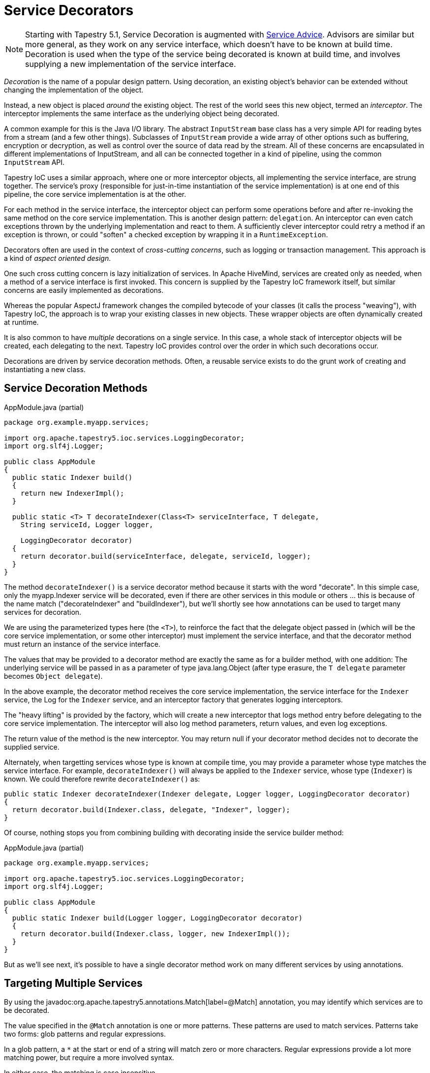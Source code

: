 = Service Decorators

[NOTE]
====
Starting with Tapestry 5.1, Service Decoration is augmented with xref:service-advisors.adoc[Service Advice].
Advisors are similar but more general, as they work on any service interface, which doesn't have to be known at build time.
Decoration is used when the type of the service being decorated is known at build time, and involves supplying a new implementation of the service interface.
====

_Decoration_ is the name of a popular design pattern. Using decoration, an existing object's behavior can be extended without changing the implementation of the object.

Instead, a new object is placed _around_ the existing object.
The rest of the world sees this new object, termed an _interceptor_.
The interceptor implements the same interface as the underlying object being decorated.

A common example for this is the Java I/O library.
The abstract `InputStream` base class has a very simple API for reading bytes from a stream (and a few other things).
Subclasses of `InputStream` provide a wide array of other options such as buffering, encryption or decryption, as well as control over the source of data read by the stream.
All of these concerns are encapsulated in different implementations of InputStream, and all can be connected together in a kind of pipeline, using the common `InputStream` API.

Tapestry IoC uses a similar approach, where one or more interceptor objects, all implementing the service interface, are strung together.
The service's proxy (responsible for just-in-time instantiation of the service implementation) is at one end of this pipeline, the core service implementation is at the other.

For each method in the service interface, the interceptor object can perform some operations before and after re-invoking the same method on the core service implementation.
This is another design pattern: `delegation`.
An interceptor can even catch exceptions thrown by the underlying implementation and react to them. A sufficiently clever interceptor could retry a method if an exception is thrown, or could "soften" a checked exception by wrapping it in a `RuntimeException`.

Decorators often are used in the context of _cross-cutting concerns_, such as logging or transaction management.
This approach is a kind of _aspect oriented design_.

One such cross cutting concern is lazy initialization of services.
In Apache HiveMind, services are created only as needed, when a method of a service interface is first invoked.
This concern is supplied by the Tapestry IoC framework itself, but similar concerns are easily implemented as decorations.

Whereas the popular AspectJ framework changes the compiled bytecode of your classes (it calls the process "weaving"), with Tapestry IoC, the approach is to wrap your existing classes in new objects.
These wrapper objects are often dynamically created at runtime.

It is also common to have _multiple_ decorations on a single service.
In this case, a whole stack of interceptor objects will be created, each delegating to the next.
Tapestry IoC provides control over the order in which such decorations occur.

Decorations are driven by service decoration methods.
Often, a reusable service exists to do the grunt work of creating and instantiating a new class.

== Service Decoration Methods

.AppModule.java (partial)
[source,java]
----
package org.example.myapp.services;

import org.apache.tapestry5.ioc.services.LoggingDecorator;
import org.slf4j.Logger;

public class AppModule
{
  public static Indexer build()
  {
    return new IndexerImpl();
  }

  public static <T> T decorateIndexer(Class<T> serviceInterface, T delegate,
    String serviceId, Logger logger,

    LoggingDecorator decorator)
  {
    return decorator.build(serviceInterface, delegate, serviceId, logger);
  }
}
----

The method `decorateIndexer()` is a service decorator method because it starts with the word "decorate".
In this simple case, only the myapp.Indexer service will be decorated, even if there are other services in this module or others ... this is because of the name match ("decorateIndexer" and "buildIndexer"), but we'll shortly see how annotations can be used to target many services for decoration.

We are using the parameterized types here (the `<T>`), to reinforce the fact that the delegate object passed in (which will be the core service implementation, or some other interceptor) must implement the service interface, and that the decorator method must return an instance of the service interface.

The values that may be provided to a decorator method are exactly the same as for a builder method, with one addition: The underlying service will be passed in as a parameter of type java.lang.Object (after type erasure, the `T delegate` parameter becomes `Object delegate`).

In the above example, the decorator method receives the core service implementation, the service interface for the `Indexer` service, the Log for the `Indexer` service, and an interceptor factory that generates logging interceptors.

The "heavy lifting" is provided by the factory, which will create a new interceptor that logs method entry before delegating to the core service implementation.
The interceptor will also log method parameters, return values, and even log exceptions.

The return value of the method is the new interceptor. You may return null if your decorator method decides not to decorate the supplied service.

Alternately, when targetting services whose type is known at compile time, you may provide a parameter whose type matches the service interface.
For example, `decorateIndexer()` will always be applied to the `Indexer` service, whose type (`Indexer`) is known.
We could therefore rewrite `decorateIndexer()` as:

[source,java]
----
public static Indexer decorateIndexer(Indexer delegate, Logger logger, LoggingDecorator decorator)
{
  return decorator.build(Indexer.class, delegate, "Indexer", logger);
}
----

Of course, nothing stops you from combining building with decorating inside the service builder method:

.AppModule.java (partial)
[source,java]
----
package org.example.myapp.services;

import org.apache.tapestry5.ioc.services.LoggingDecorator;
import org.slf4j.Logger;

public class AppModule
{
  public static Indexer build(Logger logger, LoggingDecorator decorator)
  {
    return decorator.build(Indexer.class, logger, new IndexerImpl());
  }
}
----

But as we'll see next, it's possible to have a single decorator method work on many different services by using annotations.

== Targeting Multiple Services

By using the javadoc:org.apache.tapestry5.annotations.Match[label=@Match] annotation, you may identify which services are to be decorated.

The value specified in the `@Match` annotation is one or more patterns.
These patterns are used to match services.
Patterns take two forms: glob patterns and regular expressions.

In a glob pattern, a `*` at the start or end of a string will match zero or more characters.
Regular expressions provide a lot more matching power, but require a more involved syntax.

In either case, the matching is case insensitive.

For example, to target all the services in your module:

.AppModule.java (partial)
[source,java]
----
@Match("*")
public static <T> T decorateLogging(Class<T> serviceInterface, T delegate,
  String serviceId, Logger logger, LoggingDecorator decorator)
{
  return decorator.build(serviceInterface, delegate, serviceId, logger);
} 
----

You can use multiple patterns with `@Match`, in which case, the decorator will be applied to a service that matches any of the patterns.
For instance, if you only wanted logging for your data access and business logic services, you might end up with `@Match("Data*", "*Logic")` (based, of course, on how you name your services).

As the preceding example showed, a simple "glob" matching is supported, where a asterisk ('*') may be used at the start or end of the match string to match any number of characters.
As elsewhere, matching is case insensitive.

Thus, `@Match("*")` is dangerous, because it will match every service in every module.

NOTE: It is not possible to decorate the services of the javadoc:org.apache.tapestry5.ioc.modules.TapestryIOCModule[].

[NOTE]
====
Another idea will be other ways of matching services: base on inheritance of the service interface and/or based on the presence of particular class annotations on the service interface.
None of this has been implemented yet, and can readily be accomplished inside the decorator method (which will return null if it decides the service doesn't need decoration).
====

== Ordering of Decorators
In cases where multiple decorators will apply to a single service, you can control the order in which decorators are applied using an additional annotation: javadoc:org.apache.tapestry5.annotations.Order[label=@Order].

This annotation allows any number of xref:ordering-by-constraints.adoc[ordering constraints] to be specified for the decorator, to order it relative to any other decorators.

For example, you almost always want logging decorators to come first, so:

[source,java]
----
@Match("*")
@Order("before:*")
public static <T> T decorateLogging(Class<T> serviceInterface, T delegate,
    String serviceId, Logger logger,
    LoggingDecorator decorator)
{
  return decorator.build(serviceInterface, delegate, serviceId, logger);
}  
----

`before:*` indicates that this decorator should come before any decorator in _any_ module.

NOTE: The ordering of decorators is in terms of the _effect_ desired.
Internally, the decorators are invoked last to first (since each once receives the "next" interceptor as its delegate).
So the core service implementation is created (via a service builder method) and that is passed to the last decorator method.
The interceptor created there is passed to the the next-to-last decorator method, and so forth.

It should now be evident that the delegate passed into a decorator method is sometimes the core service implementation, and some times an interceptor object created by some other decorator method.

== Annotation driven decorators
Added in 5.2 +
Starting from version 5.2, Tapestry supports annotation-driven decorator methods. If the javadoc:org.apache.tapestry5.annotations.Decorate[label=@Decorate] annotation is present, the decorator method can be arbitrary named, as shown in the following example.

[source,java]
----
@Decorate
@Match("*DAO")
public static <T> T byServiceId(Class<T> serviceInterface, T delegate,
    String serviceId, Logger logger,
    LoggingDecorator decorator)
{
  return decorator.build(serviceInterface, delegate, serviceId, logger);
}
----

The decorator above is applied to any service whose id matches the "*DAO" pattern.

Alternatively, marker annotations can be placed on the decorate method to match a specific service.

[source,java]
----
@Decorate
@Blue
public static <T> T byMarkerAnnotation(Class<T> serviceInterface, T delegate,
    String serviceId, Logger logger,
    LoggingDecorator decorator)
{
  return decorator.build(serviceInterface, delegate, serviceId, logger);
}
----

The decorator above is applied to any service that is marked by the `@Blue` annotation.

By default, javadoc:org.apache.tapestry5.annotations.Decorate[label=@Decorate] annotation applies the decorator to any service matched by the javadoc:org.apache.tapestry5.annotations.Match[label=@Match] or marker annotations.
You can limit the matching to a single service interface, as shown in the following example.

[source,java]
----
@Decorate(serviceInterface=MyService.class)
@Match("*DAO")
public static <T> T byServiceId(Class<T> serviceInterface, T delegate,
    String serviceId, Logger logger,
    LoggingDecorator decorator)
{
  return decorator.build(serviceInterface, delegate, serviceId, logger);
}
----

In the example above, the decorator is applied to any implementation of `MyService` interfaces whose id matches the `*DAO` pattern.

[source,java]
----
@Decorate(serviceInterface=MyService.class)
@Blue
public static <T> T byMarkerAnnotation(Class<T> serviceInterface, T delegate,
  String serviceId, Logger logger,
  LoggingDecorator decorator)
{
  return decorator.build(serviceInterface, delegate, serviceId, logger);
}
----

The decorator above is applied to any implementation of the `MyService` interface that is marked by the `@Blue` annotation.

== Creating your own Decorators
Decorators are a limited form of Aspect Oriented Programming, so we have borrowed some of that terminology here.

A decorator exists to create an `interceptor`.
The interceptor wraps around the service (because these interceptors can get chained, we talk about the "delegate" and not the "service").

Each method of the interceptor will take `advice`.
Advice is provided by a javadoc:org.apache.tapestry5.plastic.MethodAdvice[] instance.
The sole method, `advise()`, receives an javadoc:org.apache.tapestry5.plastic.MethodInvocation[].
`MethodAdvice` gives you a chance to see what the method invocation _is_; you can query the name of the method, and the types and values of the parameters.

The `MethodAdvice` can override the parameters if necessary, then invoke `proceed()`.
This call invokes the corresponding method on the original object, the delegate.

If the method call throws a runtime exception, that exception is not caught.
Your method advice can put a `try ... catch` block around the call to `proceed()` if interested in catching runtime exceptions.

Checked exceptions are not thrown (since they are not part of the `proceed()` method's signature).
Instead the invocation's `isFail()` method will return true.
You can then retrieve the exception or override it.

In the normal success case, you can ask for the return value and even override it before returning from the `advise()` method.

In other words, you have total control.
Your `MethodAdvice` can query or change parameters, decide whether it proceed into the original code, it can intercept exceptions that are thrown and replace them, and can query or even replace the return value.

The javadoc:org.apache.tapestry5.ioc.services.AspectDecorator[] service is how you put your `MethodAdvice` into action.

By way of an example, we'll show an implementation of the javadoc:org.apache.tapestry5.ioc.services.LoggingDecorator[] service:

.LogginDecoratorImpl.java
[source,java]
----
public class LoggingDecoratorImpl implements LoggingDecorator
{
    private final AspectDecorator aspectDecorator;

    private final ExceptionTracker exceptionTracker;

    public LoggingDecoratorImpl(AspectDecorator aspectDecorator, ExceptionTracker exceptionTracker)
    {
        this.aspectDecorator = aspectDecorator;
        this.exceptionTracker = exceptionTracker;
    }

    public <T> T build(Class<T> serviceInterface, T delegate, String serviceId, final Logger logger)
    {
        final ServiceLogger serviceLogger = new ServiceLogger(logger, exceptionTracker);

        MethodAdvice advice = new MethodAdvice()
        {
            public void advise(Invocation invocation)
            {
                boolean debug = logger.isDebugEnabled();

                if (debug) serviceLogger.entry(invocation);

                try
                {
                    invocation.proceed();
                }
                catch (RuntimeException ex)
                {
                    if (debug) serviceLogger.fail(invocation, ex);

                    throw ex;
                }

                if (!debug) return;

                if (invocation.isFail())
                {
                    Exception thrown = invocation.getThrown(Exception.class);

                    serviceLogger.fail(invocation, thrown);

                    return;
                }

                serviceLogger.exit(invocation);
            }
        };

        return aspectDecorator.build(serviceInterface, delegate, advice,
                                      String.format("<Logging interceptor for %s(%s)>", serviceId,
                                                    serviceInterface.getName()));
    }
}
----

_The actual code has been refactored slightly since this documentation was written._

Most of the logging logic occurs inside the ServiceLogger object, the MethodAdvice exists to call the right methods at the right time.
A Logger doesn't _change_ parameter values (or thrown exceptions, or the result), it just captures and logs the data.

Notice that for runtime exceptions, we catch the exception, log it, and rethrow it.

For checked exceptions, we use `isFail()` and `getThrown()`.

The `AspectDecorator` service can also be used in more complicated ways: it is possible to only advise some of the methods and not others, or use different advice for different methods.
Check the JavaDoc for more details.

